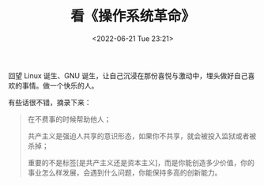 #+TITLE: 看《操作系统革命》
#+DATE: <2022-06-21 Tue 23:21>
#+HUGO_TAGS: 技术 纪录片

回望 Linux 诞生、GNU 诞生，让自己沉浸在那份喜悦与激动中，埋头做好自己喜欢的事情。做一个快乐的人。

有些话很不错，摘录下来：

#+BEGIN_QUOTE
在不费事的时候帮助他人；

共产主义是强迫人共享的意识形态，如果你不共享，就会被投入监狱或者被杀掉；

重要的不是标签[是共产主义还是资本主义]，而是你能创造多少价值，你的事业怎么样发展，会遇到什么问题，你能保持多高的创新能力。
#+END_QUOTE
